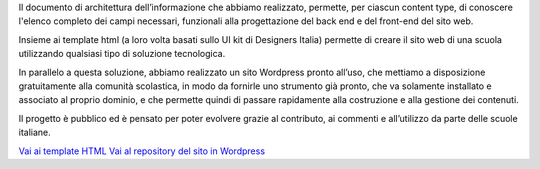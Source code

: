 Il documento di architettura dell’informazione che abbiamo realizzato, permette, per ciascun content type, di conoscere l'elenco completo dei campi necessari, funzionali alla progettazione del back end e del front-end del sito web. 

Insieme ai template html (a loro volta basati sullo UI kit di Designers Italia) permette di creare il sito web di una scuola utilizzando qualsiasi tipo di soluzione tecnologica. 

In parallelo a questa soluzione, abbiamo realizzato un sito Wordpress pronto all’uso, che mettiamo a disposizione gratuitamente alla comunità scolastica, in modo da fornirle uno strumento già pronto, che va solamente installato e associato al proprio dominio, e che permette quindi di passare rapidamente alla costruzione e alla gestione dei contenuti.

Il progetto è pubblico ed è pensato per poter evolvere grazie al contributo, ai commenti e all’utilizzo da parte delle scuole italiane.

`Vai ai template HTML <https://github.com/italia/design-scuole-pagine-statiche/>`__
`Vai al repository del sito in Wordpress <https://github.com/italia/design-scuole-wordpress-theme>`__



